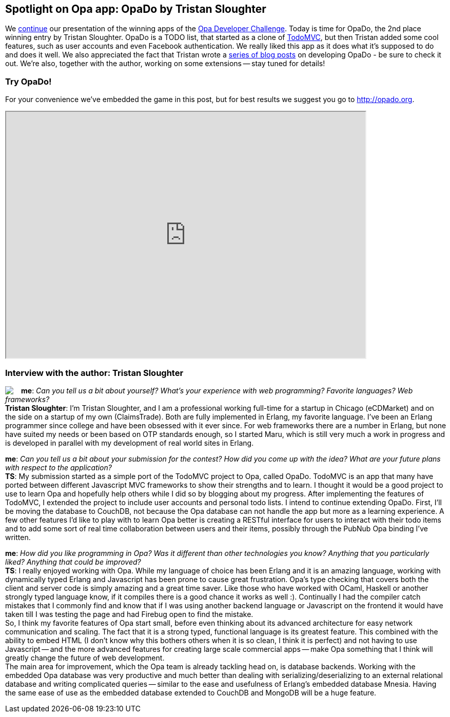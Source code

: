 [[chapter_OpaDo]]
Spotlight on Opa app: OpaDo by Tristan Sloughter
------------------------------------------------

We <<chapter_OpaChess, continue>> our presentation of the winning apps of the <<chapter_challenge_results, Opa Developer Challenge>>. Today is time for OpaDo, the 2nd place winning entry by Tristan Sloughter. OpaDo is a TODO list, that started as a clone of http://addyosmani.github.com/todomvc[TodoMVC], but then Tristan added some cool features, such as user accounts and even Facebook authentication. We really liked this app as it does what it's supposed to do and does it well. We also appreciated the fact that Tristan wrote a http://blog.erlware.org/author/kungfooguru[series of blog posts] on developing OpaDo - be sure to check it out. We're also, together with the author, working on some extensions -- stay tuned for details!

Try OpaDo!
~~~~~~~~~~

For your convenience we've embedded the game in this post, but for best results we suggest you go to http://opado.org.

++++
<IFRAME height="480" width="700" src="http://opado.org"></IFRAME>
++++

Interview with the author: Tristan Sloughter
~~~~~~~~~~~~~~~~~~~~~~~~~~~~~~~~~~~~~~~~~~~~

:guest: Tristan Sloughter
:g: TS

++++
<a href="http://blog.erlware.org/author/kungfooguru"><img src="img/author_tristan_sloughter.jpg" style="float:left; margin-right: 15px" /></a>
++++
*me*: _Can you tell us a bit about yourself? What's your experience with web programming? Favorite languages? Web frameworks?_ +
*{guest}*: I'm Tristan Sloughter, and I am a professional working full-time for a startup in Chicago (eCDMarket) and on the side on a startup of my own (ClaimsTrade). Both are fully implemented in Erlang, my favorite language. I've been an Erlang programmer since college and have been obsessed with it ever since. For web frameworks there are a number in Erlang, but none have suited my needs or been based on OTP standards enough, so I started Maru, which is still very much a work in progress and is developed in parallel with my development of real world sites in Erlang.

*me*: _Can you tell us a bit about your submission for the contest? How did you come up with the idea? What are your future plans with respect to the application?_ +
*{g}*: My submission started as a simple port of the TodoMVC project to Opa, called OpaDo. TodoMVC is an app that many have ported between different Javascript MVC frameworks to show their strengths and to learn. I thought it would be a good project to use to learn Opa and hopefully help others while I did so by blogging about my progress. After implementing the features of TodoMVC, I extended the project to include user accounts and personal todo lists. I intend to continue extending OpaDo. First, I'll be moving the database to CouchDB, not because the Opa database can not handle the app but more as a learning experience. A few other features I'd like to play with to learn Opa better is creating a RESTful interface for users to interact with their todo items and to add some sort of real time collaboration between users and their items, possibly through the PubNub Opa binding I've written.

*me*: _How did you like programming in Opa? Was it different than other technologies you know? Anything that you particularly liked? Anything that could be improved?_ +
*{g}*: I really enjoyed working with Opa. While my language of choice has been Erlang and it is an amazing language, working with dynamically typed Erlang and Javascript has been prone to cause great frustration. Opa's type checking that covers both the client and server code is simply amazing and a great time saver. Like those who have worked with OCaml, Haskell or another strongly typed language know, if it compiles there is a good chance it works as well :). Continually I had the compiler catch mistakes that I commonly find and know that if I was using another backend language or Javascript on the frontend it would have taken till I was testing the page and had Firebug open to find the mistake. +
So, I think my favorite features of Opa start small, before even thinking about its advanced architecture for easy network communication and scaling. The fact that it is a strong typed, functional language is its greatest feature. This combined with the ability to embed HTML (I don't know why this bothers others when it is so clean, I think it is perfect) and not having to use Javascript -- and the more advanced features for creating large scale commercial apps -- make Opa something that I think will greatly change the future of web development. +
The main area for improvement, which the Opa team is already tackling head on, is database backends. Working with the embedded Opa database was very productive and much better than dealing with serializing/deserializing to an external relational database and writing complicated queries -- similar to the ease and usefulness of Erlang's embedded database Mnesia. Having the same ease of use as the embedded database extended to CouchDB and MongoDB will be a huge feature.
